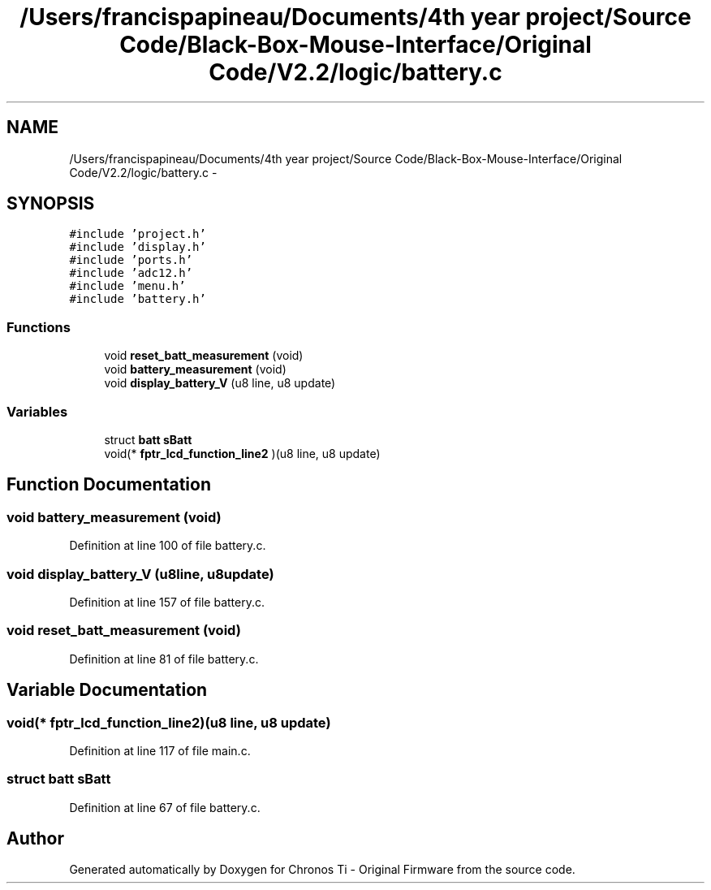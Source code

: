 .TH "/Users/francispapineau/Documents/4th year project/Source Code/Black-Box-Mouse-Interface/Original Code/V2.2/logic/battery.c" 3 "Sat Jun 22 2013" "Version VER 0.0" "Chronos Ti - Original Firmware" \" -*- nroff -*-
.ad l
.nh
.SH NAME
/Users/francispapineau/Documents/4th year project/Source Code/Black-Box-Mouse-Interface/Original Code/V2.2/logic/battery.c \- 
.SH SYNOPSIS
.br
.PP
\fC#include 'project\&.h'\fP
.br
\fC#include 'display\&.h'\fP
.br
\fC#include 'ports\&.h'\fP
.br
\fC#include 'adc12\&.h'\fP
.br
\fC#include 'menu\&.h'\fP
.br
\fC#include 'battery\&.h'\fP
.br

.SS "Functions"

.in +1c
.ti -1c
.RI "void \fBreset_batt_measurement\fP (void)"
.br
.ti -1c
.RI "void \fBbattery_measurement\fP (void)"
.br
.ti -1c
.RI "void \fBdisplay_battery_V\fP (u8 line, u8 update)"
.br
.in -1c
.SS "Variables"

.in +1c
.ti -1c
.RI "struct \fBbatt\fP \fBsBatt\fP"
.br
.ti -1c
.RI "void(* \fBfptr_lcd_function_line2\fP )(u8 line, u8 update)"
.br
.in -1c
.SH "Function Documentation"
.PP 
.SS "void \fBbattery_measurement\fP (void)"
.PP
Definition at line 100 of file battery\&.c\&.
.SS "void \fBdisplay_battery_V\fP (u8line, u8update)"
.PP
Definition at line 157 of file battery\&.c\&.
.SS "void \fBreset_batt_measurement\fP (void)"
.PP
Definition at line 81 of file battery\&.c\&.
.SH "Variable Documentation"
.PP 
.SS "void(* \fBfptr_lcd_function_line2\fP)(u8 line, u8 update)"
.PP
Definition at line 117 of file main\&.c\&.
.SS "struct \fBbatt\fP \fBsBatt\fP"
.PP
Definition at line 67 of file battery\&.c\&.
.SH "Author"
.PP 
Generated automatically by Doxygen for Chronos Ti - Original Firmware from the source code\&.
